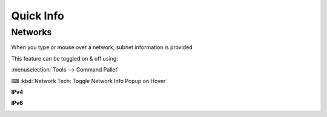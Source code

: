 Quick Info
==========

Networks
--------

When you type or mouse over a network, subnet information is provided

This feature can be toggled on & off using:

:menuselection:`Tools --> Command Pallet`

⌨ :kbd:`Network Tech: Toggle Network Info Popup on Hover`

**IPv4**

.. image:: /_images/hover-v4-info.png

**IPv6**

.. image:: /_images/hover-v6-info.png


